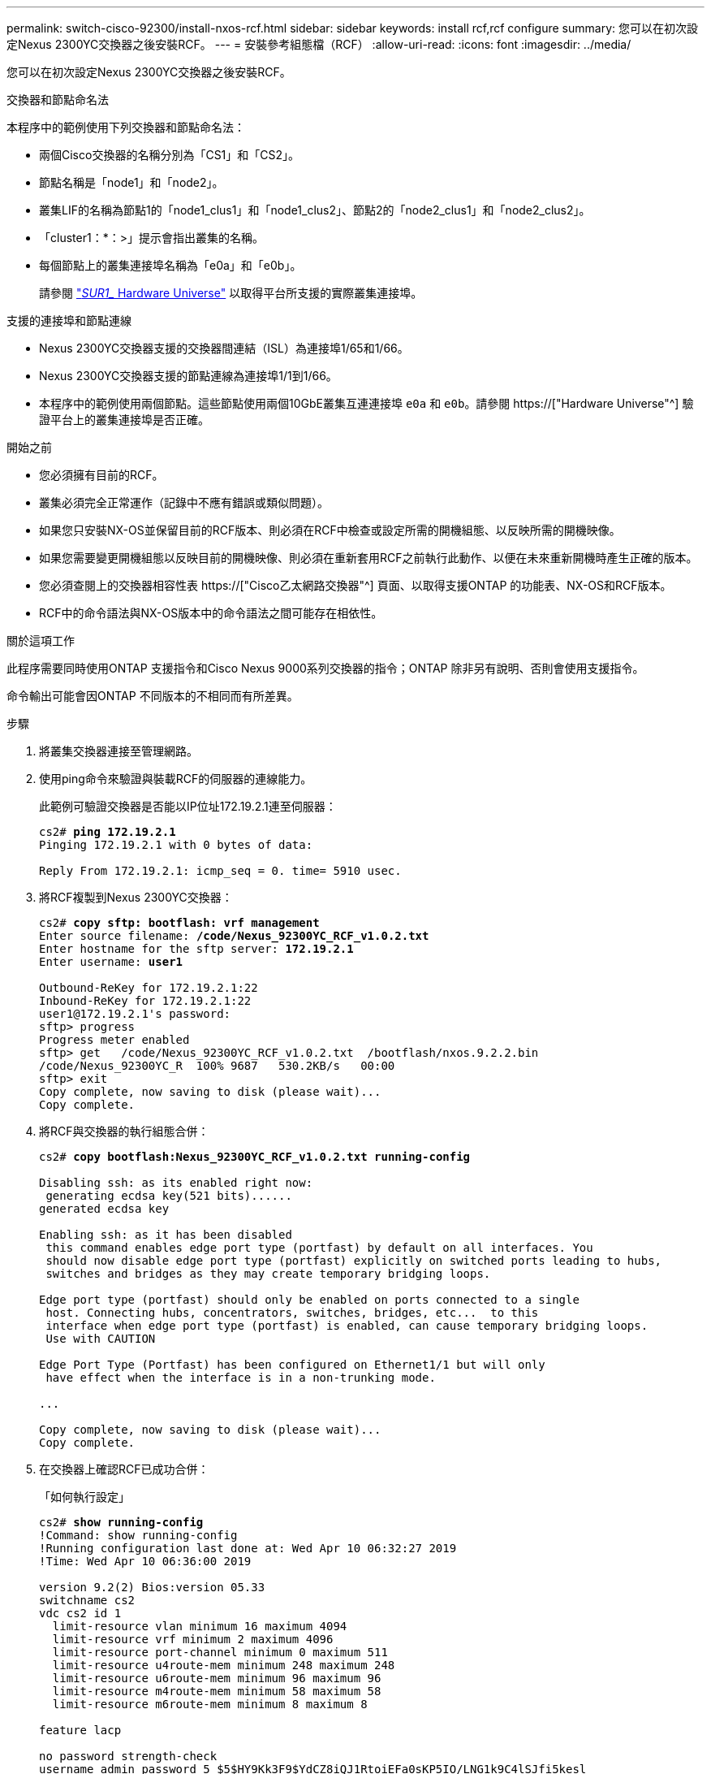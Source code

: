 ---
permalink: switch-cisco-92300/install-nxos-rcf.html 
sidebar: sidebar 
keywords: install rcf,rcf configure 
summary: 您可以在初次設定Nexus 2300YC交換器之後安裝RCF。 
---
= 安裝參考組態檔（RCF）
:allow-uri-read: 
:icons: font
:imagesdir: ../media/


[role="lead"]
您可以在初次設定Nexus 2300YC交換器之後安裝RCF。

.交換器和節點命名法
本程序中的範例使用下列交換器和節點命名法：

* 兩個Cisco交換器的名稱分別為「CS1」和「CS2」。
* 節點名稱是「node1」和「node2」。
* 叢集LIF的名稱為節點1的「node1_clus1」和「node1_clus2」、節點2的「node2_clus1」和「node2_clus2」。
* 「cluster1：*：>」提示會指出叢集的名稱。
* 每個節點上的叢集連接埠名稱為「e0a」和「e0b」。
+
請參閱 link:https://hwu.netapp.com/Home/Index["_SUR1__ Hardware Universe"] 以取得平台所支援的實際叢集連接埠。



.支援的連接埠和節點連線
* Nexus 2300YC交換器支援的交換器間連結（ISL）為連接埠1/65和1/66。
* Nexus 2300YC交換器支援的節點連線為連接埠1/1到1/66。
* 本程序中的範例使用兩個節點。這些節點使用兩個10GbE叢集互連連接埠 `e0a` 和 `e0b`。請參閱 https://["Hardware Universe"^] 驗證平台上的叢集連接埠是否正確。


.開始之前
* 您必須擁有目前的RCF。
* 叢集必須完全正常運作（記錄中不應有錯誤或類似問題）。
* 如果您只安裝NX-OS並保留目前的RCF版本、則必須在RCF中檢查或設定所需的開機組態、以反映所需的開機映像。
* 如果您需要變更開機組態以反映目前的開機映像、則必須在重新套用RCF之前執行此動作、以便在未來重新開機時產生正確的版本。
* 您必須查閱上的交換器相容性表 https://["Cisco乙太網路交換器"^] 頁面、以取得支援ONTAP 的功能表、NX-OS和RCF版本。
* RCF中的命令語法與NX-OS版本中的命令語法之間可能存在相依性。


.關於這項工作
此程序需要同時使用ONTAP 支援指令和Cisco Nexus 9000系列交換器的指令；ONTAP 除非另有說明、否則會使用支援指令。

命令輸出可能會因ONTAP 不同版本的不相同而有所差異。

.步驟
. 將叢集交換器連接至管理網路。
. 使用ping命令來驗證與裝載RCF的伺服器的連線能力。
+
此範例可驗證交換器是否能以IP位址172.19.2.1連至伺服器：

+
[listing, subs="+quotes"]
----
cs2# *ping 172.19.2.1*
Pinging 172.19.2.1 with 0 bytes of data:

Reply From 172.19.2.1: icmp_seq = 0. time= 5910 usec.
----
. 將RCF複製到Nexus 2300YC交換器：
+
[listing, subs="+quotes"]
----
cs2# *copy sftp: bootflash: vrf management*
Enter source filename: */code/Nexus_92300YC_RCF_v1.0.2.txt*
Enter hostname for the sftp server: *172.19.2.1*
Enter username: *user1*

Outbound-ReKey for 172.19.2.1:22
Inbound-ReKey for 172.19.2.1:22
user1@172.19.2.1's password:
sftp> progress
Progress meter enabled
sftp> get   /code/Nexus_92300YC_RCF_v1.0.2.txt  /bootflash/nxos.9.2.2.bin
/code/Nexus_92300YC_R  100% 9687   530.2KB/s   00:00
sftp> exit
Copy complete, now saving to disk (please wait)...
Copy complete.
----
. 將RCF與交換器的執行組態合併：
+
[listing, subs="+quotes"]
----
cs2# *copy bootflash:Nexus_92300YC_RCF_v1.0.2.txt running-config*

Disabling ssh: as its enabled right now:
 generating ecdsa key(521 bits)......
generated ecdsa key

Enabling ssh: as it has been disabled
 this command enables edge port type (portfast) by default on all interfaces. You
 should now disable edge port type (portfast) explicitly on switched ports leading to hubs,
 switches and bridges as they may create temporary bridging loops.

Edge port type (portfast) should only be enabled on ports connected to a single
 host. Connecting hubs, concentrators, switches, bridges, etc...  to this
 interface when edge port type (portfast) is enabled, can cause temporary bridging loops.
 Use with CAUTION

Edge Port Type (Portfast) has been configured on Ethernet1/1 but will only
 have effect when the interface is in a non-trunking mode.

...

Copy complete, now saving to disk (please wait)...
Copy complete.
----
. 在交換器上確認RCF已成功合併：
+
「如何執行設定」

+
[listing, subs="+quotes"]
----
cs2# *show running-config*
!Command: show running-config
!Running configuration last done at: Wed Apr 10 06:32:27 2019
!Time: Wed Apr 10 06:36:00 2019

version 9.2(2) Bios:version 05.33
switchname cs2
vdc cs2 id 1
  limit-resource vlan minimum 16 maximum 4094
  limit-resource vrf minimum 2 maximum 4096
  limit-resource port-channel minimum 0 maximum 511
  limit-resource u4route-mem minimum 248 maximum 248
  limit-resource u6route-mem minimum 96 maximum 96
  limit-resource m4route-mem minimum 58 maximum 58
  limit-resource m6route-mem minimum 8 maximum 8

feature lacp

no password strength-check
username admin password 5 $5$HY9Kk3F9$YdCZ8iQJ1RtoiEFa0sKP5IO/LNG1k9C4lSJfi5kesl
6  role network-admin
ssh key ecdsa 521

banner motd #
********************************************************************************
*                                                                              *
*  Nexus 92300YC Reference Configuration File (RCF) v1.0.2 (10-19-2018)        *
*                                                                              *
*  Ports 1/1  - 1/48: 10GbE Intra-Cluster Node Ports                           *
*  Ports 1/49 - 1/64: 40/100GbE Intra-Cluster Node Ports                       *
*  Ports 1/65 - 1/66: 40/100GbE Intra-Cluster ISL Ports                        *
*                                                                              *
********************************************************************************
----
. 儲存執行中的組態、以便在您重新啟動交換器時將其變成啟動組態：
+
[listing, subs="+quotes"]
----
cs2# *copy running-config startup-config*

[########################################] 100%
Copy complete, now saving to disk (please wait)...
Copy complete.
----
. 如需ONTAP 使用《系統叢集-交換器記錄設定密碼》和《系統叢集-交換器記錄啟用-收集》命令、請啟用乙太網路交換器健全狀況監視器記錄收集功能、以收集交換器相關的記錄檔
+
[listing, subs="+quotes"]
----
cluster1::*> *system cluster-switch log setup-password*
Enter the switch name: <return>
The switch name entered is not recognized.
Choose from the following list:
cs1
cs2

cluster1::*> *system cluster-switch log setup-password*

Enter the switch name: *cs1*
RSA key fingerprint is e5:8b:c6:dc:e2:18:18:09:36:63:d9:63:dd:03:d9:cc
Do you want to continue? {y|n}::[n] *y*

Enter the password: <enter switch password>
Enter the password again: <enter switch password>

cluster1::*> *system cluster-switch log setup-password*

Enter the switch name: *cs2*
RSA key fingerprint is 57:49:86:a1:b9:80:6a:61:9a:86:8e:3c:e3:b7:1f:b1
Do you want to continue? {y|n}:: [n] *y*

Enter the password: <enter switch password>
Enter the password again: <enter switch password>

cluster1::*> *system cluster-switch log enable-collection*

Do you want to enable cluster log collection for all nodes in the cluster?
{y|n}: [n] *y*

Enabling cluster switch log collection.

cluster1::*>
----
. 重新啟動交換器、並驗證執行中的組態是否正確：
+
"重裝"

+
[listing, subs="+quotes"]
----
cs2# *reload*

This command will reboot the system. (y/n)?  [n] *y*
----


